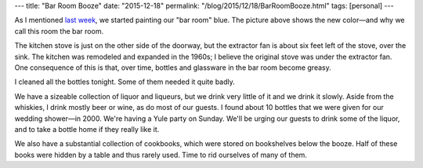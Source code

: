 ---
title: "Bar Room Booze"
date: "2015-12-18"
permalink: "/blog/2015/12/18/BarRoomBooze.html"
tags: [personal]
---



.. image:: /content/binary/bar-room-booze.jpg
    :alt: Bar Room Booze

As I mentioned `last week`_, we started painting our "bar room" blue.
The picture above shows the new color—and why we call this room
the bar room.

The kitchen stove is just on the other side of the doorway,
but the extractor fan is about six feet left of the stove,
over the sink.
The kitchen was remodeled and expanded in the 1960s;
I believe the original stove was under the extractor fan.
One consequence of this is that, over time,
bottles and glassware in the bar room become greasy.

I cleaned all the bottles tonight.
Some of them needed it quite badly.

We have a sizeable collection of liquor and liqueurs,
but we drink very little of it and we drink it slowly.
Aside from the whiskies, I drink mostly beer or wine,
as do most of our guests.
I found about 10 bottles
that we were given for our wedding shower—in 2000.
We're having a Yule party on Sunday.
We'll be urging our guests to drink some of the liquor,
and to take a bottle home if they really like it.

We also have a substantial collection of cookbooks,
which were stored on bookshelves below the booze.
Half of these books were hidden by a table and thus rarely used.
Time to rid ourselves of many of them.

.. _last week:
    /blog/2015/12/12/PaintingTheBarRoom.html

.. _permalink:
    /blog/2015/12/18/BarRoomBooze.html
